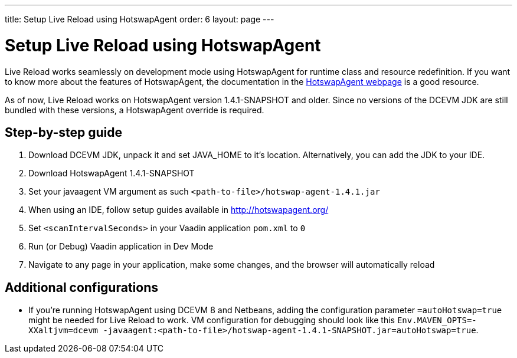 ---
title: Setup Live Reload using HotswapAgent
order: 6
layout: page
---

= Setup Live Reload using HotswapAgent

Live Reload works seamlessly on development mode using HotswapAgent for runtime class and resource redefinition.
If you want to know more about the features of HotswapAgent, the documentation in the http://hotswapagent.org/[HotswapAgent webpage] is a good resource.

As of now, Live Reload works on HotswapAgent version 1.4.1-SNAPSHOT and older. Since no versions of the DCEVM JDK are still bundled with these versions, a HotswapAgent override is required.

== Step-by-step guide

. Download DCEVM JDK, unpack it and set JAVA_HOME to it's location. Alternatively, you can add the JDK to your IDE.
. Download HotswapAgent 1.4.1-SNAPSHOT
. Set your javaagent VM argument as such `<path-to-file>/hotswap-agent-1.4.1.jar`
. When using an IDE, follow setup guides available in http://hotswapagent.org/
. Set `<scanIntervalSeconds>` in your Vaadin application `pom.xml` to `0`
. Run (or Debug) Vaadin application in Dev Mode
. Navigate to any page in your application, make some changes, and the browser will automatically reload

== Additional configurations

* If you're running HotswapAgent using DCEVM 8 and Netbeans, adding the configuration parameter `=autoHotswap=true` might be needed for Live Reload to work. VM configuration for debugging should look like this `Env.MAVEN_OPTS=-XXaltjvm=dcevm -javaagent:<path-to-file>/hotswap-agent-1.4.1-SNAPSHOT.jar=autoHotswap=true`.
